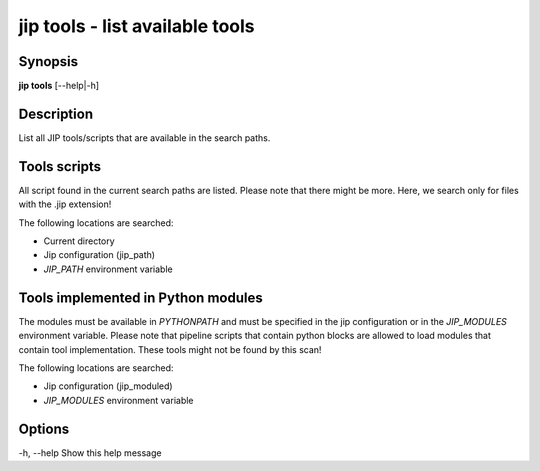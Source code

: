 .. _jip_tools:

jip tools - list available tools
================================

Synopsis
--------

**jip tools** [--help|-h]

Description
-----------
List all JIP tools/scripts that are available in the search paths.

Tools scripts
-------------
All script found in the current search paths are listed. Please note that there
might be more. Here, we search only for files with the .jip extension!

The following locations are searched:

* Current directory
* Jip configuration (jip_path)
* `JIP_PATH` environment variable

Tools implemented in Python modules
-----------------------------------
The modules must be available in `PYTHONPATH` and must be specified in
the jip configuration or in the `JIP_MODULES` environment variable.
Please note that pipeline scripts that contain python blocks are allowed to
load modules that contain tool implementation. These tools might not be found
by this scan!

The following locations are searched:

* Jip configuration (jip_moduled)
* `JIP_MODULES` environment variable

Options
-------

-h, --help Show this help message


